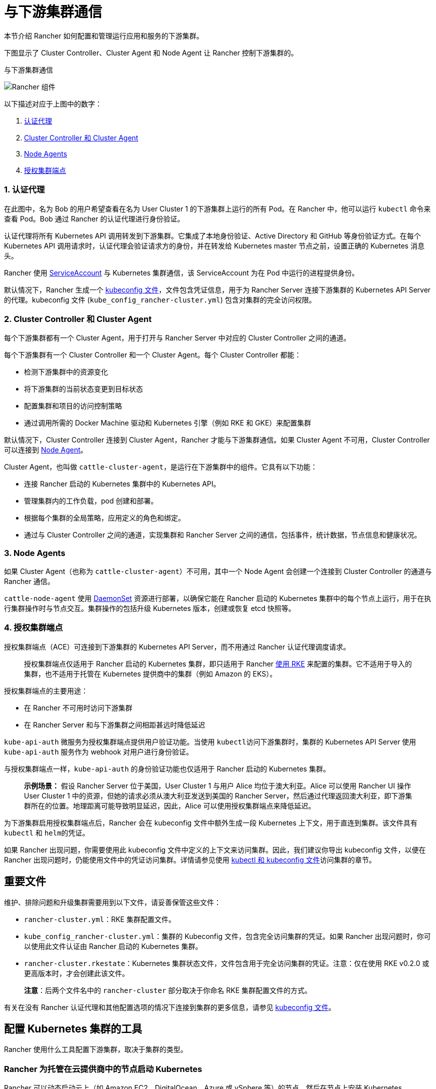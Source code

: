 = 与下游集群通信

本节介绍 Rancher 如何配置和管理运行应用和服务的下游集群。

下图显示了 Cluster Controller、Cluster Agent 和 Node Agent 让 Rancher 控制下游集群的。+++<figcaption>+++与下游集群通信+++</figcaption>+++

image::/img/rancher-architecture-cluster-controller.svg[Rancher 组件]

以下描述对应于上图中的数字：

. <<1-认证代理,认证代理>>
. <<2-cluster-controller-和-cluster-agent,Cluster Controller 和 Cluster Agent>>
. <<3-node-agents,Node Agents>>
. <<4-授权集群端点,授权集群端点>>

=== 1. 认证代理

在此图中，名为 Bob 的用户希望查看在名为 User Cluster 1 的下游集群上运行的所有 Pod。在 Rancher 中，他可以运行 `kubectl` 命令来查看
Pod。Bob 通过 Rancher 的认证代理进行身份验证。

认证代理将所有 Kubernetes API 调用转发到下游集群。它集成了本地身份验证、Active Directory 和 GitHub 等身份验证方式。在每个 Kubernetes API 调用请求时，认证代理会验证请求方的身份，并在转发给 Kubernetes master 节点之前，设置正确的 Kubernetes 消息头。

Rancher 使用 https://kubernetes.io/docs/tasks/configure-pod-container/configure-service-account/[ServiceAccount] 与 Kubernetes 集群通信，该 ServiceAccount 为在 Pod 中运行的进程提供身份。

默认情况下，Rancher 生成一个 xref:../../how-to-guides/new-user-guides/manage-clusters/access-clusters/use-kubectl-and-kubeconfig.adoc[kubeconfig 文件]，文件包含凭证信息，用于为 Rancher Server 连接下游集群的 Kubernetes API Server 的代理。kubeconfig 文件 (`kube_config_rancher-cluster.yml`) 包含对集群的完全访问权限。

=== 2. Cluster Controller 和 Cluster Agent

每个下游集群都有一个 Cluster Agent，用于打开与 Rancher Server 中对应的 Cluster Controller 之间的通道。

每个下游集群有一个 Cluster Controller 和一个 Cluster Agent。每个 Cluster Controller 都能：

* 检测下游集群中的资源变化
* 将下游集群的当前状态变更到目标状态
* 配置集群和项目的访问控制策略
* 通过调用所需的 Docker Machine 驱动和 Kubernetes 引擎（例如 RKE 和 GKE）来配置集群

默认情况下，Cluster Controller 连接到 Cluster Agent，Rancher 才能与下游集群通信。如果 Cluster Agent 不可用，Cluster Controller 可以连接到 <<3-node-agents,Node Agent>>。

Cluster Agent，也叫做 `cattle-cluster-agent`，是运行在下游集群中的组件。它具有以下功能：

* 连接 Rancher 启动的 Kubernetes 集群中的 Kubernetes API。
* 管理集群内的工作负载，pod 创建和部署。
* 根据每个集群的全局策略，应用定义的角色和绑定。
* 通过与 Cluster Controller 之间的通道，实现集群和 Rancher Server 之间的通信，包括事件，统计数据，节点信息和健康状况。

=== 3. Node Agents

如果 Cluster Agent（也称为 `cattle-cluster-agent`）不可用，其中一个 Node Agent 会创建一个连接到 Cluster Controller 的通道与 Rancher 通信。

`cattle-node-agent` 使用 https://kubernetes.io/docs/concepts/workloads/controllers/daemonset/[DaemonSet] 资源进行部署，以确保它能在 Rancher 启动的 Kubernetes 集群中的每个节点上运行，用于在执行集群操作时与节点交互。集群操作的包括升级 Kubernetes 版本，创建或恢复 etcd 快照等。

=== 4. 授权集群端点

授权集群端点（ACE）可连接到下游集群的 Kubernetes API Server，而不用通过 Rancher 认证代理调度请求。

____
授权集群端点仅适用于 Rancher 启动的 Kubernetes 集群，即只适用于 Rancher xref:../../pages-for-subheaders/launch-kubernetes-with-rancher.adoc[使用 RKE] 来配置的集群。它不适用于导入的集群，也不适用于托管在 Kubernetes 提供商中的集群（例如 Amazon 的 EKS）。
____

授权集群端点的主要用途：

* 在 Rancher 不可用时访问下游集群
* 在 Rancher Server 和与下游集群之间相距甚远时降低延迟

`kube-api-auth` 微服务为授权集群端点提供用户验证功能。当使用 ``kubectl``访问下游集群时，集群的 Kubernetes API Server 使用 `kube-api-auth` 服务作为 webhook 对用户进行身份验证。

与授权集群端点一样，`kube-api-auth` 的身份验证功能也仅适用于 Rancher 启动的 Kubernetes 集群。

____
*示例场景：* 假设 Rancher Server 位于美国，User Cluster 1 与用户 Alice 均位于澳大利亚。Alice 可以使用 Rancher UI 操作 User Cluster 1 中的资源，但她的请求必须从澳大利亚发送到美国的 Rancher Server，然后通过代理返回澳大利亚，即下游集群所在的位置。地理距离可能导致明显延迟，因此，Alice 可以使用授权集群端点来降低延迟。
____

为下游集群启用授权集群端点后，Rancher 会在 kubeconfig 文件中额外生成一段 Kubernetes 上下文，用于直连到集群。该文件具有 `kubectl` 和 ``helm``的凭证。

如果 Rancher 出现问题，你需要使用此 kubeconfig 文件中定义的上下文来访问集群。因此，我们建议你导出 kubeconfig 文件，以便在 Rancher 出现问题时，仍能使用文件中的凭证访问集群。详情请参见使用 xref:../../how-to-guides/new-user-guides/manage-clusters/access-clusters/use-kubectl-and-kubeconfig.adoc[kubectl 和 kubeconfig 文件]访问集群的章节。

== 重要文件

维护、排除问题和升级集群需要用到以下文件，请妥善保管这些文件：

* `rancher-cluster.yml`：RKE 集群配置文件。
* `kube_config_rancher-cluster.yml`：集群的 Kubeconfig 文件，包含完全访问集群的凭证。如果 Rancher 出现问题时，你可以使用此文件认证由 Rancher 启动的 Kubernetes 集群。
* `rancher-cluster.rkestate`：Kubernetes 集群状态文件，文件包含用于完全访问集群的凭证。注意：仅在使用 RKE v0.2.0 或更高版本时，才会创建此该文件。

____
*注意*：后两个文件名中的 `rancher-cluster` 部分取决于你命名 RKE 集群配置文件的方式。
____

有关在没有 Rancher 认证代理和其他配置选项的情况下连接到集群的更多信息，请参见 xref:../../how-to-guides/new-user-guides/manage-clusters/access-clusters/use-kubectl-and-kubeconfig.adoc[kubeconfig 文件]。

== 配置 Kubernetes 集群的工具

Rancher 使用什么工具配置下游集群，取决于集群的类型。

=== Rancher 为托管在云提供商中的节点启动 Kubernetes

Rancher 可以动态启动云上（如 Amazon EC2、DigitalOcean、Azure 或 vSphere 等）的节点，然后在节点上安装 Kubernetes。

Rancher 使用 https://github.com/rancher/rke[RKE] 和 https://github.com/rancher/machine[docker-machine] 来配置这类型的集群。

=== Rancher 为自定义节点启动 Kubernetes

在配置此类集群时，Rancher 会在现有节点上安装 Kubernetes，从而创建自定义集群。

Rancher 使用 https://github.com/rancher/rke[RKE] 来启动此类集群。

=== 托管的 Kubernetes 提供商

配置此类集群时，Kubernetes 由云提供商安装，如 GKE、ECS 或 AKS 等。

Rancher 使用 https://github.com/rancher/kontainer-engine[kontainer-engine] 配置此类型的集群。

=== 导入的 Kubernetes 集群

这种情况下，Rancher 需要连接到一个设置好的 Kubernetes 集群。因此，Rancher 不提供 Kubernetes，只设置 Rancher Agent 实现与集群通信。

== Rancher Server 组件和源码

下图展示了 Rancher Server 的组件：

image::/img/rancher-architecture-rancher-components.svg[Rancher 组件]

Rancher 的 GitHub 代码仓库如下：

* https://github.com/rancher/rancher[Rancher Server 主代码库]
* https://github.com/rancher/ui[Rancher UI]
* https://github.com/rancher/api-ui[Rancher API UI]
* https://github.com/rancher/norman[Norman]（Rancher 的 API 框架）
* https://github.com/rancher/types[类型]
* https://github.com/rancher/cli[Rancher CLI]
* https://github.com/rancher/helm[应用商店]

以上仅列出部分 Rancher 最重要的仓库。详情请参见link:../../contribute-to-rancher.adoc#rancher-仓库[参与 Rancher 开源贡献]。如需获取 Rancher 使用的所有库和项目，请参见 `rancher/rancher` 仓库中的 https://github.com/rancher/rancher/blob/master/go.mod[`go.mod` 文件]。
